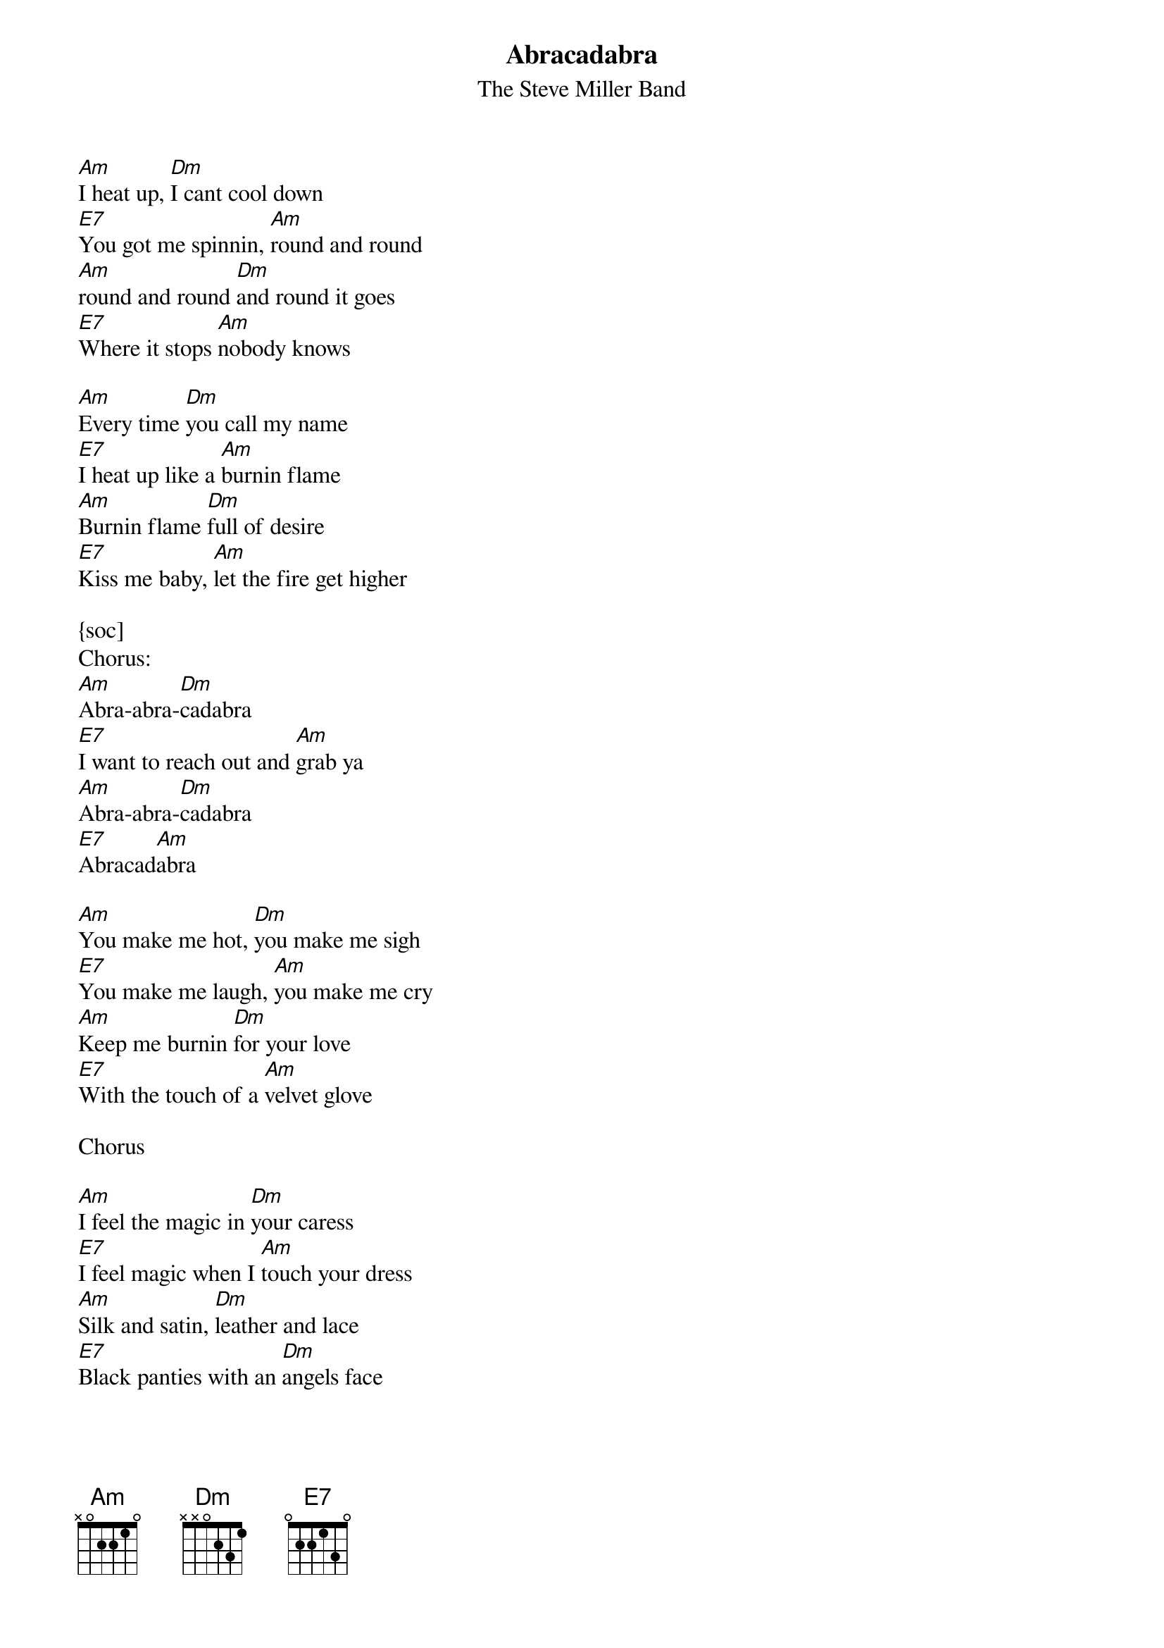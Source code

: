 {t:Abracadabra}
{st:The Steve Miller Band}

[Am]I heat up, [Dm]I cant cool down
[E7]You got me spinnin, [Am]round and round
[Am]round and round [Dm]and round it goes
[E7]Where it stops [Am]nobody knows

[Am]Every time [Dm]you call my name
[E7]I heat up like a [Am]burnin flame
[Am]Burnin flame [Dm]full of desire
[E7]Kiss me baby, [Am]let the fire get higher

{soc]
Chorus:
[Am]Abra-abra-[Dm]cadabra
[E7]I want to reach out and [Am]grab ya
[Am]Abra-abra-[Dm]cadabra
[E7]Abracad[Am]abra
{eoc}

[Am]You make me hot, [Dm]you make me sigh
[E7]You make me laugh, [Am]you make me cry
[Am]Keep me burnin [Dm]for your love
[E7]With the touch of a [Am]velvet glove

Chorus

[Am]I feel the magic in [Dm]your caress
[E7]I feel magic when I [Am]touch your dress
[Am]Silk and satin, [Dm]leather and lace
[E7]Black panties with an [Dm]angels face

[Am]I see magic [Dm]in your eyes
[E7]I hear the magic [Am]in your sighs
[Am]Just when I think [Dm]Im gonna get away
[E7]I hear those words [Am]that you always say

Chorus

[Am]Every time you [Dm]call my name
[E7]I heat up like a [Am]burnin flame
[Am]Burnin flame [Dm]full of desire
[E7]Kiss me baby, [Am]let the fire get higher

[Am]I heat up, [Dm]I cant cool down
[E7]My situation goes [Am]round and round
[Am]I heat up, [Dm]I cant cool down
[E7]My situation goes [Am]round and round
[Am]I heat up, [Dm]I cant cool down
[E7]My situation goes r[Am]ound and round
